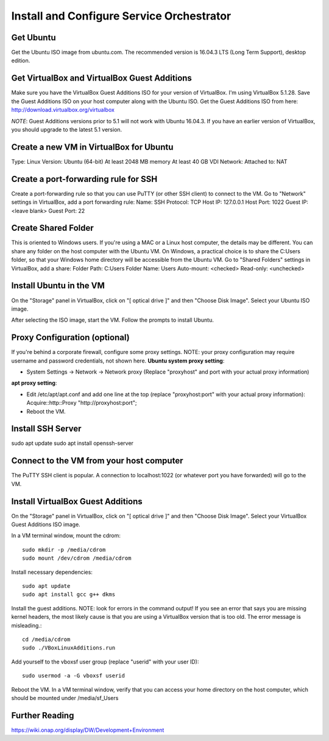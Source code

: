 .. _onap_so_schema_version_2_0:
.. This work is licensed under a Creative Commons Attribution 4.0 International License.
.. http://creativecommons.org/licenses/by/4.0
.. Copyright 2018 Huawei Technologies Co., Ltd.

Install and Configure Service Orchestrator
==========================================

Get Ubuntu
----------
Get the Ubuntu ISO image from ubuntu.com. The recommended version is 16.04.3 LTS (Long Term Support), desktop edition.

Get VirtualBox and VirtualBox Guest Additions
---------------------------------------------
Make sure you have the VirtualBox Guest Additions ISO for your version of
VirtualBox.  I'm using VirtualBox 5.1.28.  Save the Guest Additions ISO on your
host computer along with the Ubuntu ISO.  Get the Guest Additions ISO from
here: http://download.virtualbox.org/virtualbox

*NOTE*: Guest Additions versions prior to 5.1 will not work with Ubuntu 16.04.3.  If you have an earlier version of VirtualBox, you should upgrade to the latest 5.1 version.

Create a new VM in VirtualBox for Ubuntu
----------------------------------------
Type: Linux
Version: Ubuntu (64-bit)
At least 2048 MB memory
At least 40 GB VDI
Network: Attached to: NAT

Create a port-forwarding rule for SSH
-------------------------------------
Create a port-forwarding rule so that you can use PuTTY (or other SSH client) to connect to the VM.
Go to "Network" settings in VirtualBox, add a port forwarding rule:
Name: SSH
Protocol: TCP
Host IP: 127.0.0.1
Host Port: 1022
Guest IP: <leave blank>
Guest Port: 22

Create Shared Folder
--------------------
This is oriented to Windows users.  If you're using a MAC or a Linux host computer, the details may be different.  You can share any folder on the host computer with the Ubuntu VM.  On Windows, a practical choice is to share the C:\Users folder, so that your Windows home directory will be accessible from the Ubuntu VM.
Go to "Shared Folders" settings in VirtualBox, add a share:
Folder Path: C:\Users
Folder Name: Users
Auto-mount: <checked>
Read-only: <unchecked>

Install Ubuntu in the VM
------------------------
On the "Storage" panel in VirtualBox, click on "[ optical drive ]" and then "Choose Disk Image".  Select your Ubuntu ISO image.

After selecting the ISO image, start the VM.
Follow the prompts to install Ubuntu.

Proxy Configuration (optional)
------------------------------
If you're behind a corporate firewall, configure some proxy settings.  NOTE: your proxy configuration may require username and password credentials, not shown here.
**Ubuntu system proxy setting**:

- System Settings → Network → Network proxy
  (Replace "proxyhost" and port with your actual proxy information)

**apt proxy setting**:

- Edit /etc/apt/apt.conf and add one line at the top (replace "proxyhost:port" with your actual proxy information):
  Acquire::http::Proxy "http://proxyhost:port";
- Reboot the VM.

Install SSH Server
------------------
sudo apt update
sudo apt install openssh-server

Connect to the VM from your host computer
-----------------------------------------
The PuTTY SSH client is popular.  A connection to localhost:1022 (or whatever port you have forwarded) will go to the VM.

Install VirtualBox Guest Additions
----------------------------------
On the "Storage" panel in VirtualBox, click on "[ optical drive ]" and then "Choose Disk Image".  Select your VirtualBox Guest Additions ISO image.

In a VM terminal window, mount the cdrom::

  sudo mkdir -p /media/cdrom
  sudo mount /dev/cdrom /media/cdrom

Install necessary dependencies::

  sudo apt update
  sudo apt install gcc g++ dkms

Install the guest additions.  NOTE: look for errors in the command output!
If you see an error that says you are missing kernel headers, the most likely
cause is that you are using a VirtualBox version that is too old.
The error message is misleading.::

  cd /media/cdrom
  sudo ./VBoxLinuxAdditions.run

Add yourself to the vboxsf user group (replace "userid" with your user ID)::

  sudo usermod -a -G vboxsf userid

Reboot the VM.
In a VM terminal window, verify that you can access your home directory on the
host computer, which should be mounted under /media/sf_Users

Further Reading
----------------------------------------
https://wiki.onap.org/display/DW/Development+Environment
